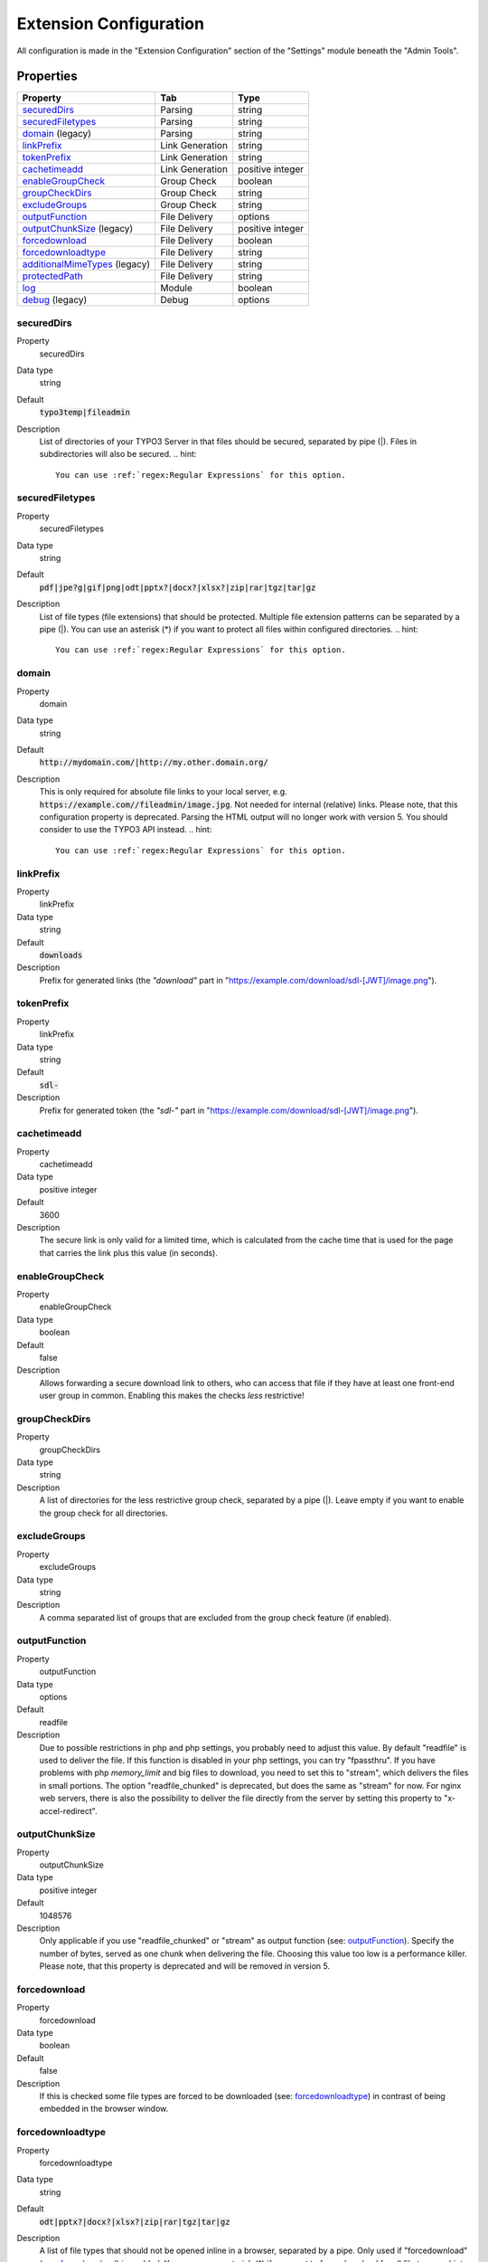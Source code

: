 ﻿.. include:: ../../Includes.txt

.. _configuration:

=======================
Extension Configuration
=======================

All configuration is made in the "Extension Configuration" section of the "Settings" module beneath the "Admin Tools".

Properties
==========

.. container:: ts-properties

	==================================== ==================================== ==================
	Property                             Tab                                  Type
	==================================== ==================================== ==================
	securedDirs_                         Parsing                              string
	securedFiletypes_                    Parsing                              string
	domain_ (legacy)                     Parsing                              string
	linkPrefix_                          Link Generation                      string
	tokenPrefix_                         Link Generation                      string
	cachetimeadd_                        Link Generation                      positive integer
	enableGroupCheck_                    Group Check                          boolean
	groupCheckDirs_                      Group Check                          string
	excludeGroups_                       Group Check                          string
	outputFunction_                      File Delivery                        options
	outputChunkSize_ (legacy)            File Delivery                        positive integer
	forcedownload_                       File Delivery                        boolean
	forcedownloadtype_                   File Delivery                        string
	additionalMimeTypes_ (legacy)        File Delivery                        string
	protectedPath_                       File Delivery                        string
	log_                                 Module                               boolean
	debug_ (legacy)                      Debug                                options
	==================================== ==================================== ==================

.. ### BEGIN~OF~TABLE ###

.. _admin-configuration-securedDirs:

securedDirs
-----------
.. container:: table-row

   Property
         securedDirs
   Data type
         string
   Default
         :code:`typo3temp|fileadmin`
   Description
         List of directories of your TYPO3 Server in that files should be secured, separated by pipe (|). Files in subdirectories
         will also be secured.
         .. hint::
             You can use :ref:`regex:Regular Expressions` for this option.


.. _admin-configuration-securedFileTypes:

securedFiletypes
----------------
.. container:: table-row

   Property
         securedFiletypes
   Data type
         string
   Default
         :code:`pdf|jpe?g|gif|png|odt|pptx?|docx?|xlsx?|zip|rar|tgz|tar|gz`
   Description
         List of file types (file extensions) that should be protected. Multiple file extension patterns can be separated by a
         pipe (|). You can use an asterisk (*) if you want to protect all files within configured directories.
         .. hint::
             You can use :ref:`regex:Regular Expressions` for this option.


.. _admin-configuration-domain:

domain
------
.. container:: table-row

   Property
         domain
   Data type
         string
   Default
         :code:`http://mydomain.com/|http://my.other.domain.org/`
   Description
         This is only required for absolute file links to your local server, e.g. :code:`https://example.com//fileadmin/image.jpg`.
         Not needed for internal (relative) links. Please note, that this configuration property is deprecated. Parsing the HTML
         output will no longer work with version 5. You should consider to use the TYPO3 API instead.
         .. hint::
             You can use :ref:`regex:Regular Expressions` for this option.


.. _admin-configuration-linkPrefix:

linkPrefix
----------
.. container:: table-row

   Property
         linkPrefix
   Data type
         string
   Default
         :code:`downloads`
   Description
         Prefix for generated links (the `"download"` part in "https://example.com/download/sdl-[JWT]/image.png").


.. _admin-configuration-tokenPrefix:

tokenPrefix
-----------
.. container:: table-row

   Property
         linkPrefix
   Data type
         string
   Default
         :code:`sdl-`
   Description
         Prefix for generated token (the `"sdl-"` part in "https://example.com/download/sdl-[JWT]/image.png").


.. _admin-configuration-cacheTimeAdd:

cachetimeadd
------------
.. container:: table-row

   Property
         cachetimeadd
   Data type
         positive integer
   Default
         3600
   Description
         The secure link is only valid for a limited time, which is calculated from the cache time that is used for the page that
         carries the link plus this value (in seconds).


.. _admin-configuration-enableGroupCheck:

enableGroupCheck
----------------
.. container:: table-row

   Property
         enableGroupCheck
   Data type
         boolean
   Default
         false
   Description
         Allows forwarding a secure download link to others, who can access that file if they have at least one front-end user
         group in common. Enabling this makes the checks *less* restrictive!


.. _admin-configuration-groupCheckDirs:

groupCheckDirs
--------------
.. container:: table-row

   Property
         groupCheckDirs
   Data type
         string
   Description
         A list of directories for the less restrictive group check, separated by a pipe (|). Leave empty if you want to enable
         the group check for all directories.


.. _admin-configuration-excludeGroups:

excludeGroups
-------------
.. container:: table-row

   Property
         excludeGroups
   Data type
         string
   Description
         A comma separated list of groups that are excluded from the group check feature (if enabled).


.. _admin-configuration-outputFunction:

outputFunction
--------------
.. container:: table-row

   Property
         outputFunction
   Data type
         options
   Default
         readfile
   Description
         Due to possible restrictions in php and php settings, you probably need to adjust this value. By default "readfile" is
         used to deliver the file. If this function is disabled in your php settings, you can try "fpassthru". If you have
         problems with php `memory_limit` and big files to download, you need to set this to "stream", which delivers
         the files in small portions. The option "readfile_chunked" is deprecated, but does the same as "stream" for now.
         For nginx web servers, there is also the possibility to deliver the file directly from the server by setting this
         property to "x-accel-redirect".


.. _admin-configuration-outputChunkSize:

outputChunkSize
---------------
.. container:: table-row

   Property
         outputChunkSize
   Data type
         positive integer
   Default
         1048576
   Description
         Only applicable if you use "readfile_chunked" or "stream" as output function (see: outputFunction_). Specify the number
         of bytes, served as one chunk when delivering the file. Choosing this value too low is a performance killer. Please note,
         that this property is deprecated and will be removed in version 5.


.. _admin-configuration-forcedownload:

forcedownload
-------------
.. container:: table-row

   Property
         forcedownload
   Data type
         boolean
   Default
         false
   Description
         If this is checked some file types are forced to be downloaded (see: forcedownloadtype_) in contrast of being embedded
         in the browser window.


.. _admin-configuration-forcedownloadtype:

forcedownloadtype
-----------------
.. container:: table-row

   Property
         forcedownloadtype
   Data type
         string
   Default
         :code:`odt|pptx?|docx?|xlsx?|zip|rar|tgz|tar|gz`
   Description
         A list of file types that should not be opened inline in a browser, separated by a pipe. Only used if "forcedownload"
         (see: forcedownload_) is enabled. You can use an asterisk (*) if you want to force download for all file types.
         .. hint::
             You can use :ref:`regex:Regular Expressions` for this option.


.. _admin-configuration-additionalMimeTypes:

additionalMimeTypes
-------------------
.. container:: table-row

   Property
         additionalMimeTypes
   Data type
         string
   Default
         :code:`txt|text/plain,html|text/html`
   Description
         Comma separated list of additional MIME types (file extension / mime type pairs, in which file extension and MIME type
         is separated by a pipe symbol). Can be used to override existing MIME type settings of the extension as well. Please
         note, that this property is deprecated and will be removed in version 5. You should use the TYPO3 API for adding
         additional MIME types.


.. _admin-configuration-protectedPath:

protectedPath
-------------
.. container:: table-row

   Property
         protectedPath
   Data type
         string
   Description
         Only applicable if you use x-accel-redirect (see: outputFunction_). Specify the protected path used in your nginx
         location directive. A matching nginx `location` directive needs to be added.
   Example
         ::

            location /internal {
                internal;
                alias /path/to/your/protected/storage;
            }


.. _admin-configuration-log:

log
---
.. container:: table-row

   Property
         log
   Data type
         boolean
   Default
         false
   Description
         Each file access will be logged to database, this could be a performance issue, if you have a high traffic site. If you
         decide to turn it on, a backend module will be activated to see the traffic caused by user/ file


.. _admin-configuration-debug:

debug
-----
.. container:: table-row

   Property
         debug
   Data type
         options
   Default
         0
   Description
         For developing only. This configuration is deprecated. Please consider to use PSR-3 Logger.

.. ### END~OF~TABLE ###
